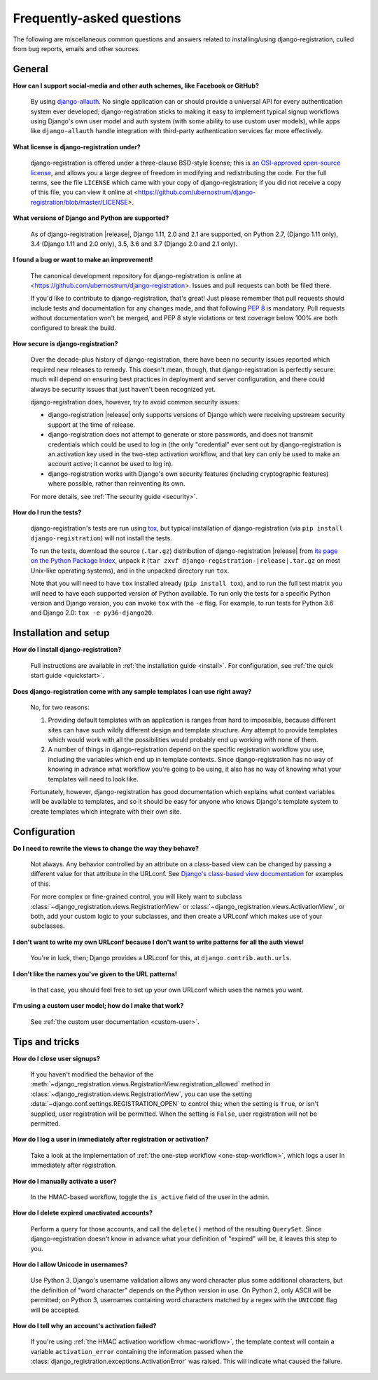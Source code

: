.. _faq:

Frequently-asked questions
==========================

The following are miscellaneous common questions and answers related
to installing/using django-registration, culled from bug reports,
emails and other sources.


General
-------

**How can I support social-media and other auth schemes, like Facebook or GitHub?**

    By using `django-allauth
    <https://pypi.python.org/pypi/django-allauth>`_. No single
    application can or should provide a universal API for every
    authentication system ever developed; django-registration
    sticks to making it easy to implement typical signup workflows
    using Django's own user model and auth system (with some ability
    to use custom user models), while apps like ``django-allauth``
    handle integration with third-party authentication services far
    more effectively.

**What license is django-registration under?**

    django-registration is offered under a three-clause BSD-style
    license; this is `an OSI-approved open-source license
    <http://www.opensource.org/licenses/bsd-license.php>`_, and allows
    you a large degree of freedom in modifying and redistributing the
    code. For the full terms, see the file ``LICENSE`` which came with
    your copy of django-registration; if you did not receive a copy of
    this file, you can view it online at
    <https://github.com/ubernostrum/django-registration/blob/master/LICENSE>.

**What versions of Django and Python are supported?**

    As of django-registration |release|, Django 1.11, 2.0 and 2.1 are
    supported, on Python 2.7, (Django 1.11 only), 3.4 (Django 1.11 and
    2.0 only), 3.5, 3.6 and 3.7 (Django 2.0 and 2.1 only).

**I found a bug or want to make an improvement!**

    The canonical development repository for django-registration
    is online at
    <https://github.com/ubernostrum/django-registration>. Issues and
    pull requests can both be filed there.

    If you'd like to contribute to django-registration, that's
    great! Just please remember that pull requests should include
    tests and documentation for any changes made, and that following
    `PEP 8 <https://www.python.org/dev/peps/pep-0008/>`_ is
    mandatory. Pull requests without documentation won't be merged,
    and PEP 8 style violations or test coverage below 100% are both
    configured to break the build.

**How secure is django-registration?**

   Over the decade-plus history of django-registration, there have
   been no security issues reported which required new releases to
   remedy. This doesn't mean, though, that django-registration is
   perfectly secure: much will depend on ensuring best practices in
   deployment and server configuration, and there could always be
   security issues that just haven't been recognized yet.

   django-registration does, however, try to avoid common security
   issues:

   * django-registration |release| only supports versions of
     Django which were receiving upstream security support at the time
     of release.

   * django-registration does not attempt to generate or store
     passwords, and does not transmit credentials which could be used
     to log in (the only "credential" ever sent out by
     django-registration is an activation key used in the two-step
     activation workflow, and that key can only be used to make an
     account active; it cannot be used to log in).

   * django-registration works with Django's own security features
     (including cryptographic features) where possible, rather than
     reinventing its own.

   For more details, see :ref:`The security guide <security>`.

**How do I run the tests?**

    django-registration's tests are run using `tox
    <https://tox.readthedocs.io/>`_, but typical installation of
    django-registration (via ``pip install django-registration``) will
    not install the tests.

    To run the tests, download the source (``.tar.gz``) distribution
    of django-registration |release| from `its page on the Python
    Package Index <https://pypi.org/project/django-registration/>`_,
    unpack it (``tar zxvf django-registration-|release|.tar.gz`` on
    most Unix-like operating systems), and in the unpacked directory
    run ``tox``.

    Note that you will need to have ``tox`` installed already (``pip
    install tox``), and to run the full test matrix you will need to
    have each supported version of Python available. To run only the
    tests for a specific Python version and Django version, you can
    invoke ``tox`` with the ``-e`` flag. For example, to run tests for
    Python 3.6 and Django 2.0: ``tox -e py36-django20``.

   
Installation and setup
----------------------

**How do I install django-registration?**

    Full instructions are available in :ref:`the installation guide
    <install>`. For configuration, see :ref:`the quick start guide
    <quickstart>`.

**Does django-registration come with any sample templates I can use right away?**

    No, for two reasons:

    1. Providing default templates with an application is ranges from
       hard to impossible, because different sites can have such
       wildly different design and template structure. Any attempt to
       provide templates which would work with all the possibilities
       would probably end up working with none of them.

    2. A number of things in django-registration depend on the
       specific registration workflow you use, including the variables
       which end up in template contexts. Since django-registration
       has no way of knowing in advance what workflow you're going to
       be using, it also has no way of knowing what your templates
       will need to look like.
    
    Fortunately, however, django-registration has good documentation
    which explains what context variables will be available to
    templates, and so it should be easy for anyone who knows Django's
    template system to create templates which integrate with their own
    site.


Configuration
-------------

**Do I need to rewrite the views to change the way they behave?**

    Not always. Any behavior controlled by an attribute on a
    class-based view can be changed by passing a different value for
    that attribute in the URLconf. See `Django's class-based view
    documentation
    <https://docs.djangoproject.com/en/stable/topics/class-based-views/#simple-usage-in-your-urlconf>`_
    for examples of this.

    For more complex or fine-grained control, you will likely want to
    subclass :class:`~django_registration.views.RegistrationView` or
    :class:`~django_registration.views.ActivationView`, or both, add your
    custom logic to your subclasses, and then create a URLconf which
    makes use of your subclasses.
    
**I don't want to write my own URLconf because I don't want to write patterns for all the auth views!**

    You're in luck, then; Django provides a URLconf for this, at
    ``django.contrib.auth.urls``.

**I don't like the names you've given to the URL patterns!**

    In that case, you should feel free to set up your own URLconf
    which uses the names you want.

**I'm using a custom user model; how do I make that work?**

    See :ref:`the custom user documentation <custom-user>`.


Tips and tricks
---------------

**How do I close user signups?**

    If you haven't modified the behavior of the
    :meth:`~django_registration.views.RegistrationView.registration_allowed`
    method in :class:`~django_registration.views.RegistrationView`, you can
    use the setting :data:`~django.conf.settings.REGISTRATION_OPEN` to
    control this; when the setting is ``True``, or isn't supplied,
    user registration will be permitted. When the setting is
    ``False``, user registration will not be permitted.

**How do I log a user in immediately after registration or activation?**

    Take a look at the implementation of :ref:`the one-step workflow
    <one-step-workflow>`, which logs a user in immediately after
    registration.

**How do I manually activate a user?**

    In the HMAC-based workflow, toggle the ``is_active`` field of the
    user in the admin.

**How do I delete expired unactivated accounts?**

    Perform a query for those accounts, and call the ``delete()``
    method of the resulting ``QuerySet``. Since django-registration
    doesn't know in advance what your definition of "expired" will be,
    it leaves this step to you.

**How do I allow Unicode in usernames?**

    Use Python 3. Django's username validation allows any word
    character plus some additional characters, but the definition of
    "word character" depends on the Python version in use. On Python
    2, only ASCII will be permitted; on Python 3, usernames containing
    word characters matched by a regex with the ``UNICODE`` flag will
    be accepted.

**How do I tell why an account's activation failed?**

    If you're using :ref:`the HMAC activation workflow
    <hmac-workflow>`, the template context will contain a variable
    ``activation_error`` containing the information passed when the
    :class:`django_registration.exceptions.ActivationError` was
    raised. This will indicate what caused the failure.